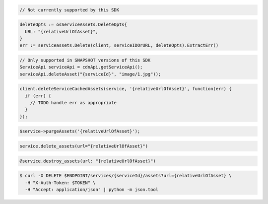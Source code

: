 .. code-block:: csharp

  // Not currently supported by this SDK

.. code-block:: go

  deleteOpts := osServiceAssets.DeleteOpts{
    URL: "{relativeUrlOfAsset}",
  }
  err := serviceassets.Delete(client, serviceIDOrURL, deleteOpts).ExtractErr()

.. code-block:: java

  // Only supported in SNAPSHOT versions of this SDK
  ServiceApi serviceApi = cdnApi.getServiceApi();
  serviceApi.deleteAsset("{serviceId}", "image/1.jpg"));

.. code-block:: javascript

  client.deleteServiceCachedAssets(service, '{relativeUrlOfAsset}', function(err) {
    if (err) {
      // TODO handle err as appropriate
    }
  });

.. code-block:: php

  $service->purgeAssets('{relativeUrlOfAsset}');

.. code-block:: python

  service.delete_assets(url="{relativeUrlOfAsset}")

.. code-block:: ruby

  @service.destroy_assets(url: "{relativeUrlOfAsset}")

.. code-block:: sh

  $ curl -X DELETE $ENDPOINT/services/{serviceId}/assets?url={relativeUrlOfAsset} \
    -H "X-Auth-Token: $TOKEN" \
    -H "Accept: application/json" | python -m json.tool
